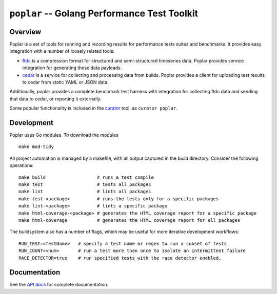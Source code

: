 =============================================
``poplar`` -- Golang Performance Test Toolkit
=============================================

Overview
--------

Poplar is a set of tools for running and recording results for
performance tests suites and benchmarks. It provides easy integration
with a number of loosely related tools:

- `ftdc <https://github.com/mongodb/ftdc>`_ is a compression format for
  structured and semi-structured timeseries data. Poplar provides
  service integration for generating these data payloads.

- `cedar <https://github.com/evergreen-ci/cedar>`_ is a service for
  collecting and processing data from builds. Poplar provides a client
  for uploading test results to cedar from static YAML or JSON data.

Additionally, poplar provides a complete benchmark test harness with
integration for collecting ftdc data and sending that data to cedar,
or reporting it externally.

Some popular functionality is included in the `curator
<https://github.com/mongodb/curator>`_ tool, as ``curator poplar``.

Development
-----------

Poplar uses Go modules. To download the modules ::

    make mod-tidy

All project automation is managed by a makefile, with all output captured in the
`build` directory. Consider the following operations: ::

   make build                   # runs a test compile
   make test                    # tests all packages
   make lint                    # lints all packages
   make test-<package>          # runs the tests only for a specific packages
   make lint-<package>          # lints a specific package
   make html-coverage-<package> # generates the HTML coverage report for a specific package
   make html-coverage           # generates the HTML coverage report for all packages

The buildsystem also has a number of flags, which may be useful for more
iterative development workflows: ::

  RUN_TEST=<TestName>   # specify a test name or regex to run a subset of tests
  RUN_COUNT=<num>       # run a test more than once to isolate an intermittent failure
  RACE_DETECTOR=true    # run specified tests with the race detector enabled. 

Documentation
-------------

See the `API docs <https://godoc.org/github.com/evergreen-ci/poplar/>`_
for complete documentation.
